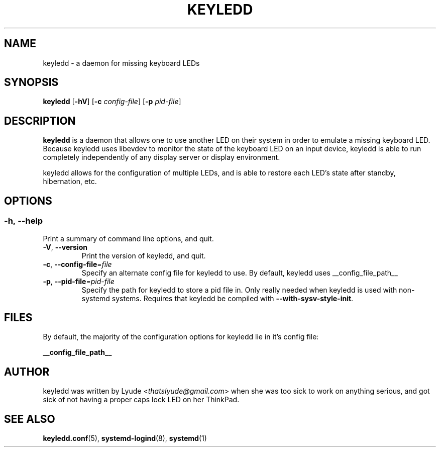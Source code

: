 .TH KEYLEDD 1 "keyledd __version__"
.SH NAME
keyledd \- a daemon for missing keyboard LEDs
.SH SYNOPSIS
.B keyledd \fR[\fB-hV\fR] [\fB-c \fR\fIconfig-file\fR] [\fB-p \fR\fIpid-file\fR]
.
.\" *******************************************************
.SH DESCRIPTION
.
.B keyledd
is a daemon that allows one to use another LED on their system in order to
emulate a missing keyboard LED. Because keyledd uses libevdev to monitor the
state of the keyboard LED on an input device, keyledd is able to run completely
independently of any display server or display environment.

keyledd allows for the configuration of multiple LEDs, and is able to restore
each LED's state after standby, hibernation, etc.
.
.\" *******************************************************
.SH OPTIONS
.
.SS
.BR \-h\fR,\ \fB\-\-help
Print a summary of command line options, and quit.
.TP
.BR \-V\fR,\ \fB\-\-version
Print the version of keyledd, and quit.
.TP
.BR \-c\fR,\ \fB\-\-config\-file\fR=\fIfile\fR
Specify an alternate config file for keyledd to use. By default, keyledd uses
__config_file_path__
.TP
.BR \-p\fR,\ \fB\-\-pid\-file\fR=\fIpid-file\fR
Specify the path for keyledd to store a pid file in. Only really needed when
keyledd is used with non-systemd systems. Requires that keyledd be compiled
with \fB\-\-with\-sysv\-style\-init\fR.
.
.\" *******************************************************
.SH FILES
.
By default, the majority of the configuration options for keyledd lie in it's
config file:
.PP
.BI __config_file_path__
.
.\" *******************************************************
.SH AUTHOR
keyledd was written by Lyude <\fIthatslyude@gmail.com\fR> when she was too sick
to work on anything serious, and got sick of not having a proper caps lock LED
on her ThinkPad.
.
.\" *******************************************************
.SH "SEE ALSO"
.BR keyledd.conf (5),
.BR systemd-logind (8),
.BR systemd (1)
.\" vim: set ft=groff :
